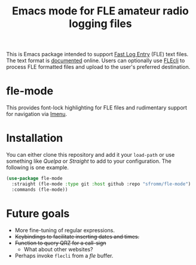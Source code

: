 #+TITLE: Emacs mode for FLE amateur radio logging files

This is Emacs package intended to support [[https://df3cb.com/fle/][Fast Log Entry]] (FLE) text files. The text format is [[https://df3cb.com/fle/documentation/][documented]] online.  Users can optionally use [[https://github.com/on4kjm/FLEcli][FLEcli]] to process FLE formatted files and upload to the user's preferred destination.

* fle-mode

This provides font-lock highlighting for FLE files and rudimentary support for navigation via [[https://www.gnu.org/software/emacs/manual/html_node/emacs/Imenu.html#Imenu][Imenu]].

* Installation

You can either clone this repository and add it your ~load-path~ or use something like /Quelpa/ or /Straight/ to add to your configuration.  The following is one example.

#+begin_src emacs-lisp
(use-package fle-mode
  :straight (fle-mode :type git :host github :repo "sfromm/fle-mode")
  :commands (fle-mode))
#+end_src

* Future goals

- More fine-tuning of regular expressions.
- +Keybindings to facilitate inserting dates and times.+
- +Function to query QRZ for a call-sign+
  + What about other websites?
- Perhaps invoke ~flecli~ from a /fle/ buffer.
